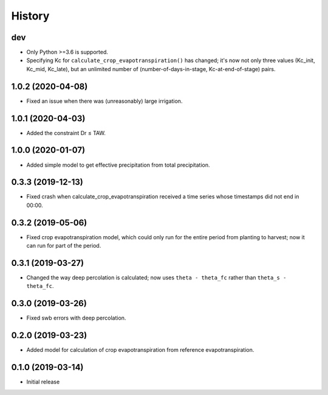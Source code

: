 =======
History
=======

dev
---

- Only Python >=3.6 is supported.
- Specifying Kc for ``calculate_crop_evapotranspiration()`` has changed;
  it's now not only three values (Kc_init, Kc_mid, Kc_late), but an
  unlimited number of (number-of-days-in-stage, Kc-at-end-of-stage)
  pairs.

1.0.2 (2020-04-08)
------------------

- Fixed an issue when there was (unreasonably) large irrigation.

1.0.1 (2020-04-03)
------------------

- Added the constraint Dr ≤ TAW.

1.0.0 (2020-01-07)
------------------

- Added simple model to get effective precipitation from total
  precipitation.

0.3.3 (2019-12-13)
------------------

- Fixed crash when calculate_crop_evapotranspiration received a time
  series whose timestamps did not end in 00:00.

0.3.2 (2019-05-06)
------------------

- Fixed crop evapotranspiration model, which could only run for the
  entire period from planting to harvest; now it can run for part of the
  period.

0.3.1 (2019-03-27)
------------------

- Changed the way deep percolation is calculated; now uses ``theta -
  theta_fc`` rather than ``theta_s - theta_fc``.

0.3.0 (2019-03-26)
------------------

- Fixed swb errors with deep percolation.

0.2.0 (2019-03-23)
------------------

- Added model for calculation of crop evapotranspiration from reference
  evapotranspiration.

0.1.0 (2019-03-14)
------------------

- Initial release
